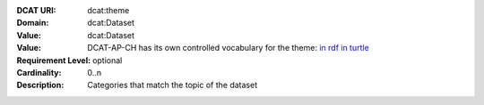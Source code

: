 :DCAT URI: dcat:theme
:Domain: dcat:Dataset
:Value: dcat:Dataset
:Value: DCAT-AP-CH has its own controlled vocabulary for the theme:
       `in rdf <https://ogdch-new-handbook.clients.liip.ch/theme.rdf>`__
       `in turtle <https://ogdch-new-handbook.clients.liip.ch/theme.ttl>`__
:Requirement Level: optional
:Cardinality: 0..n
:Description: Categories that match the topic of the dataset
